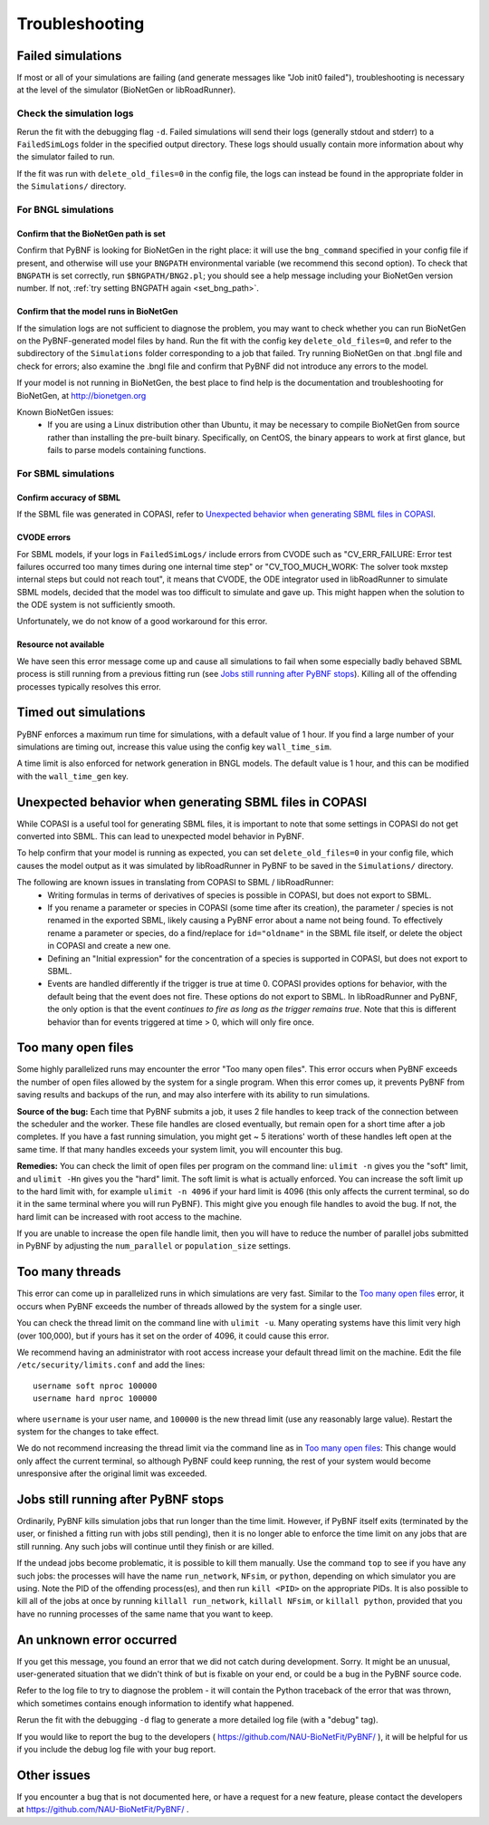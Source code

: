 Troubleshooting
===============

Failed simulations
------------------

If most or all of your simulations are failing (and generate messages like "Job init0 failed"), troubleshooting is necessary at the level of the simulator (BioNetGen or libRoadRunner). 

Check the simulation logs
^^^^^^^^^^^^^^^^^^^^^^^^^
Rerun the fit with the debugging flag ``-d``.  Failed simulations 
will send their logs (generally stdout and stderr) to a ``FailedSimLogs`` folder in the specified output directory. These logs should usually contain more information about why the simulator failed to run.

If the fit was run with ``delete_old_files=0`` in the config file, the logs can instead be found in the appropriate folder in the ``Simulations/`` directory.

For BNGL simulations
^^^^^^^^^^^^^^^^^^^^

Confirm that the BioNetGen path is set
""""""""""""""""""""""""""""""""""""""

Confirm that PyBNF is looking for BioNetGen in the right place: it will use the ``bng_command`` specified in your config file if present, and otherwise will use your ``BNGPATH`` environmental variable (we recommend this second option). To check that ``BNGPATH`` is set correctly, run ``$BNGPATH/BNG2.pl``; you should see a help message including your BioNetGen version number. If not, :ref:`try setting BNGPATH again <set_bng_path>`.

Confirm that the model runs in BioNetGen
""""""""""""""""""""""""""""""""""""""""
If the simulation logs are not sufficient to diagnose the problem, you may want to check whether you can run BioNetGen on the PyBNF-generated model files by hand. Run the fit with the config key ``delete_old_files=0``, and refer to the subdirectory of the ``Simulations`` folder corresponding to a job that failed. Try running BioNetGen on that .bngl file and check for errors; also examine the .bngl file and confirm that PyBNF did not introduce any errors to the model. 

If your model is not running in BioNetGen, the best place to find help is the documentation and troubleshooting for BioNetGen, at http://bionetgen.org

Known BioNetGen issues:
  * If you are using a Linux distribution other than Ubuntu, it may be necessary to compile BioNetGen from source rather than installing the pre-built binary. Specifically, on CentOS, the binary appears to work at first glance, but fails to parse models containing functions. 

For SBML simulations
^^^^^^^^^^^^^^^^^^^^

Confirm accuracy of SBML
""""""""""""""""""""""""

If the SBML file was generated in COPASI, refer to `Unexpected behavior when generating SBML files in COPASI`_.

CVODE errors
""""""""""""
For SBML models, if your logs in ``FailedSimLogs/`` include errors from CVODE such as "CV_ERR_FAILURE: Error test failures occurred too many times during one internal time step" or "CV_TOO_MUCH_WORK: The solver took mxstep internal steps but could not reach tout", it means that CVODE, the ODE integrator used in libRoadRunner to simulate SBML models, decided that the model was too difficult to simulate and gave up. This might happen when the solution to the ODE system is not sufficiently smooth. 

Unfortunately, we do not know of a good workaround for this error. 


Resource not available
""""""""""""""""""""""
We have seen this error message come up and cause all simulations to fail when some especially badly behaved SBML process is still running from a previous fitting run (see `Jobs still running after PyBNF stops`_). Killing all of the offending processes typically resolves this error. 


Timed out simulations
---------------------
PyBNF enforces a maximum run time for simulations, with a default value of 1 hour. If you find a large number of your simulations are timing out, increase this value using the config key ``wall_time_sim``.

A time limit is also enforced for network generation in BNGL models. The default value is 1 hour, and this can be modified with the ``wall_time_gen`` key.


Unexpected behavior when generating SBML files in COPASI
--------------------------------------------------------
While COPASI is a useful tool for generating SBML files, it is important to note that some settings in COPASI do not get converted into SBML. This can lead to unexpected model behavior in PyBNF. 

To help confirm that your model is running as expected, you can set ``delete_old_files=0`` in your config file, which causes the model output as it was simulated by libRoadRunner in PyBNF to be saved in the ``Simulations/`` directory. 

The following are known issues in translating from COPASI to SBML / libRoadRunner:
  * Writing formulas in terms of derivatives of species is possible in COPASI, but does not export to SBML.
  * If you rename a parameter or species in COPASI (some time after its creation), the parameter / species is not renamed in the exported SBML, likely causing a PyBNF error about a name not being found. To effectively rename a parameter or species, do a find/replace for ``id="oldname"`` in the SBML file itself, or delete the object in COPASI and create a new one.
  * Defining an "Initial expression" for the concentration of a species is supported in COPASI, but does not export to SBML.
  * Events are handled differently if the trigger is true at time 0. COPASI provides options for behavior, with the default being that the event does not fire. These options do not export to SBML. In libRoadRunner and PyBNF, the only option is that the event *continues to fire as long as the trigger remains true*. Note that this is different behavior than for events triggered at time > 0, which will only fire once. 


Too many open files
-------------------
Some highly parallelized runs may encounter the error "Too many open files". This error occurs when PyBNF exceeds the number of open files allowed by the system for a single program. When this error comes up, it prevents PyBNF from saving results and backups of the run, and may also interfere with its ability to run simulations. 

**Source of the bug:** Each time that PyBNF submits a job, it uses 2 file handles to keep track of the connection between the scheduler and the worker. These file handles are closed eventually, but remain open for a short time after a job completes. If you have a fast running simulation, you might get ~ 5 iterations' worth of these handles left open at the same time. If that many handles exceeds your system limit, you will encounter this bug. 

**Remedies:** You can check the limit of open files per program on the command line: ``ulimit -n`` gives you the "soft" limit, and ``ulimit -Hn`` gives you the "hard" limit. The soft limit is what is actually enforced. You can increase the soft limit up to the hard limit with, for example ``ulimit -n 4096`` if your hard limit is 4096 (this only affects the current terminal, so do it in the same terminal where you will run PyBNF). This might give you enough file handles to avoid the bug. If not, the hard limit can be increased with root access to the machine. 

If you are unable to increase the open file handle limit, then you will have to reduce the number of parallel jobs submitted in PyBNF by adjusting the ``num_parallel`` or ``population_size`` settings. 


Too many threads
----------------
This error can come up in parallelized runs in which simulations are very fast. Similar to the `Too many open files`_ error, it occurs when PyBNF exceeds the number of threads allowed by the system for a single user. 

You can check the thread limit on the command line with ``ulimit -u``. Many operating systems have this limit very high (over 100,000), but if yours has it set on the order of 4096, it could cause this error. 

We recommend having an administrator with root access increase your default thread limit on the machine. Edit the file ``/etc/security/limits.conf`` and add the lines::

    username soft nproc 100000
    username hard nproc 100000

where ``username`` is your user name, and ``100000`` is the new thread limit (use any reasonably large value). Restart the system for the changes to take effect. 

We do not recommend increasing the thread limit via the command line as in `Too many open files`_\ : This change would only affect the current terminal, so although PyBNF could keep running, the rest of your system would become unresponsive after the original limit was exceeded. 



.. _jobs_still_running:

Jobs still running after PyBNF stops
------------------------------------

Ordinarily, PyBNF kills simulation jobs that run longer than the time limit. However, if PyBNF itself exits (terminated by the user, or finished a fitting run with jobs still pending), then it is no longer able to enforce the time limit on any jobs that are still running. Any such jobs will continue until they finish or are killed.

If the undead jobs become problematic, it is possible to kill them manually. Use the command ``top`` to see if you have any such jobs: the processes will have the name ``run_network``, ``NFsim``, or ``python``, depending on which simulator you are using. Note the PID of the offending process(es), and then run ``kill <PID>`` on the appropriate PIDs. It is also possible to kill all of the jobs at once by running ``killall run_network``, ``killall NFsim``, or ``killall python``, provided that you have no running processes of the same name that you want to keep. 


An unknown error occurred
-------------------------
If you get this message, you found an error that we did not catch during development. Sorry. It might be an unusual, user-generated situation that we didn't think of but is fixable on your end, or could be a bug in the PyBNF source code. 

Refer to the log file to try to diagnose the problem - it will contain the Python traceback of the error that was thrown, which sometimes contains enough information to identify what happened. 

Rerun the fit with the debugging ``-d`` flag to generate a more detailed log file (with a "debug" tag). 

If you would like to report the bug to the developers ( https://github.com/NAU-BioNetFit/PyBNF/ ), it will be helpful for us if you include the debug log file with your bug report. 


Other issues
------------
If you encounter a bug that is not documented here, or have a request for a new feature, please contact the developers at https://github.com/NAU-BioNetFit/PyBNF/ . 

